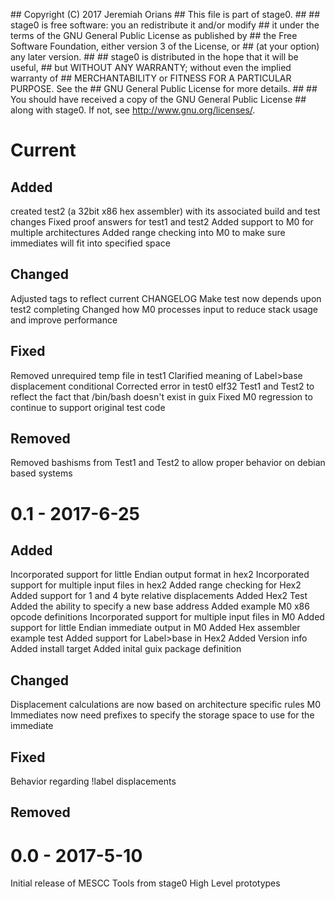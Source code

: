 ## Copyright (C) 2017 Jeremiah Orians
## This file is part of stage0.
##
## stage0 is free software: you an redistribute it and/or modify
## it under the terms of the GNU General Public License as published by
## the Free Software Foundation, either version 3 of the License, or
## (at your option) any later version.
##
## stage0 is distributed in the hope that it will be useful,
## but WITHOUT ANY WARRANTY; without even the implied warranty of
## MERCHANTABILITY or FITNESS FOR A PARTICULAR PURPOSE.  See the
## GNU General Public License for more details.
##
## You should have received a copy of the GNU General Public License
## along with stage0.  If not, see <http://www.gnu.org/licenses/>.

* Current
** Added
created test2 (a 32bit x86 hex assembler) with its associated build and test changes
Fixed proof answers for test1 and test2
Added support to M0 for multiple architectures
Added range checking into M0 to make sure immediates will fit into specified space

** Changed
Adjusted tags to reflect current CHANGELOG
Make test now depends upon test2 completing
Changed how M0 processes input to reduce stack usage and improve performance

** Fixed
Removed unrequired temp file in test1
Clarified meaning of Label>base displacement conditional
Corrected error in test0 elf32
Test1 and Test2 to reflect the fact that /bin/bash doesn't exist in guix
Fixed M0 regression to continue to support original test code

** Removed
Removed bashisms from Test1 and Test2 to allow proper behavior on debian based systems

* 0.1 - 2017-6-25
** Added
Incorporated support for little Endian output format in hex2
Incorporated support for multiple input files in hex2
Added range checking for Hex2
Added support for 1 and 4 byte relative displacements
Added Hex2 Test
Added the ability to specify a new base address
Added example M0 x86 opcode definitions
Incorporated support for multiple input files in M0
Added support for little Endian immediate output in M0
Added Hex assembler example test
Added support for Label>base in Hex2
Added Version info
Added install target
Added inital guix package definition

** Changed
Displacement calculations are now based on architecture specific rules
M0 Immediates now need prefixes to specify the storage space to use for the immediate

** Fixed
Behavior regarding !label displacements

** Removed

* 0.0 - 2017-5-10
Initial release of MESCC Tools from stage0 High Level prototypes
